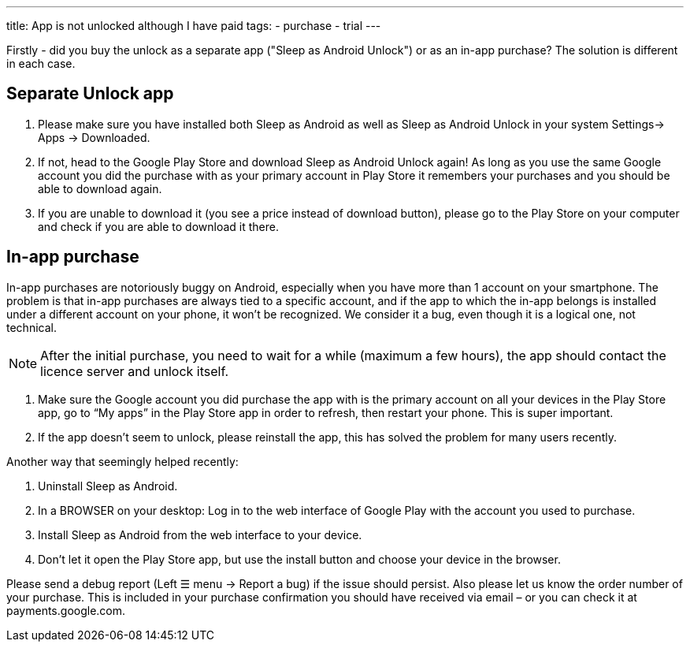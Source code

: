 ---
title: App is not unlocked although I have paid
tags:
- purchase
- trial
---

Firstly - did you buy the unlock as a separate app ("Sleep as Android Unlock") or as an in-app purchase? The solution is different in each case.

== Separate Unlock app
. Please make sure you have installed both Sleep as Android as well as Sleep as Android Unlock in your system Settings-> Apps -> Downloaded.
. If not, head to the Google Play Store and download Sleep as Android Unlock again! As long as you use the same Google account you did the purchase with as your primary account in Play Store it remembers your purchases and you should be able to download again.
. If you are unable to download it (you see a price instead of download button), please go to the Play Store on your computer and check if you are able to download it there.

== In-app purchase
In-app purchases are notoriously buggy on Android, especially when you have more than 1 account on your smartphone.
The problem is that in-app purchases are always tied to a specific account, and if the app to which the in-app belongs is installed under a different account on your phone, it won’t be recognized. We consider it a bug, even though it is a logical one, not technical.

NOTE: After the initial purchase, you need to wait for a while (maximum a few hours), the app should contact the licence server and unlock itself.

. Make sure the Google account you did purchase the app with is the primary account on all your devices in the Play Store app,
go to “My apps” in the Play Store app in order to refresh, then restart your phone. This is super important.
. If the app doesn’t seem to unlock, please reinstall the app, this has solved the problem for many users recently.

Another way that seemingly helped recently:

. Uninstall Sleep as Android.
. In a BROWSER on your desktop: Log in to the web interface of Google Play with the account you used to purchase.
. Install Sleep as Android from the web interface to your device.
. Don’t let it open the Play Store app, but use the install button and choose your device in the browser.

Please send a debug report (Left ☰ menu -> Report a bug) if the issue should persist. Also please let us know the order number of your purchase. This is included in your purchase confirmation you should have received via email – or you can check it at payments.google.com.